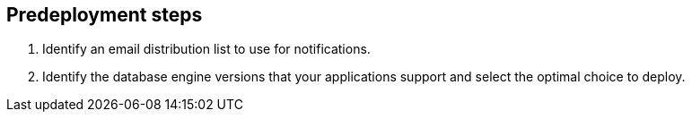 //Include any predeployment steps here, such as signing up for a Marketplace AMI or making any changes to a partner account. If there are no predeployment steps, leave this file empty.

== Predeployment steps

. Identify an email distribution list to use for notifications.
. Identify the database engine versions that your applications support and select the optimal choice to deploy.
